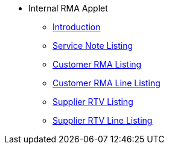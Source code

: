 * Internal RMA Applet 
** xref:introduction.adoc[Introduction]
** xref:service-note-listing.adoc[Service Note Listing]
** xref:customer-rma-listing.adoc[Customer RMA Listing]
** xref:customer-rma-line-item-listing.adoc[Customer RMA Line Listing]
** xref:supplier-rtv-listing.adoc[Supplier RTV Listing]
** xref:supplier-rtv-line-listing.adoc[Supplier RTV Line Listing]
